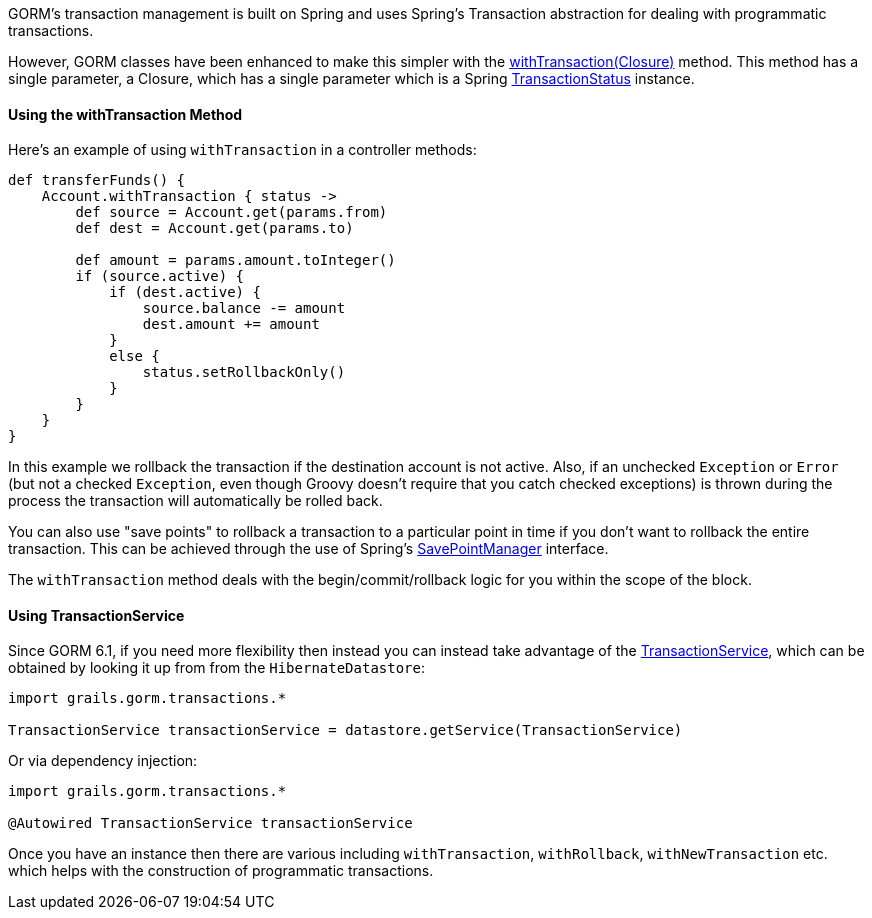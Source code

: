 GORM's transaction management is built on Spring and uses Spring's Transaction abstraction for dealing with programmatic transactions.

However, GORM classes have been enhanced to make this simpler with the link:../api/org/grails/datastore/gorm/GormEntity.html#withTransaction(groovy.lang.Closure)[withTransaction(Closure)]  method. This method has a single parameter, a Closure, which has a single parameter which is a Spring http://docs.spring.io/spring/docs/current/javadoc-api/org/springframework/transaction/TransactionStatus.html[TransactionStatus] instance.

==== Using the withTransaction Method

Here's an example of using `withTransaction` in a controller methods:

[source,java]
----
def transferFunds() {
    Account.withTransaction { status ->
        def source = Account.get(params.from)
        def dest = Account.get(params.to)

        def amount = params.amount.toInteger()
        if (source.active) {
            if (dest.active) {
                source.balance -= amount
                dest.amount += amount
            }
            else {
                status.setRollbackOnly()
            }
        }
    }
}
----

In this example we rollback the transaction if the destination account is not active. Also, if an unchecked `Exception` or `Error` (but not a checked `Exception`, even though Groovy doesn't require that you catch checked exceptions) is thrown during the process the transaction will automatically be rolled back.

You can also use "save points" to rollback a transaction to a particular point in time if you don't want to rollback the entire transaction. This can be achieved through the use of Spring's http://docs.spring.io/spring/docs/current/javadoc-api/org/springframework/transaction/SavepointManager.html[SavePointManager] interface.

The `withTransaction` method deals with the begin/commit/rollback logic for you within the scope of the block.

==== Using TransactionService

Since GORM 6.1, if you need more flexibility then instead you can instead take advantage of the link:../api/grails/gorm/transactions/TransactionService.html[TransactionService], which can be obtained by looking it up from from the `HibernateDatastore`:

[source,groovy]
----
import grails.gorm.transactions.*

TransactionService transactionService = datastore.getService(TransactionService)
----

Or via dependency injection:

[source,groovy]
----
import grails.gorm.transactions.*

@Autowired TransactionService transactionService
----

Once you have an instance then there are various including `withTransaction`, `withRollback`, `withNewTransaction` etc. which helps with the construction of programmatic transactions.